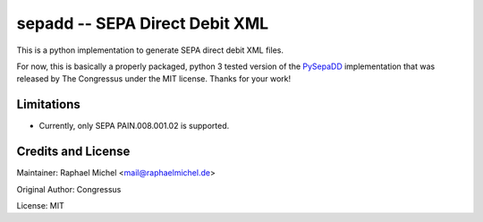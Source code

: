 sepadd -- SEPA Direct Debit XML
===============================

.. image:: https://travis-ci.org/raphaelm/python-sepadd.svg?branch=master
   :target: https://travis-ci.org/raphaelm/python-sepadd

This is a python implementation to generate SEPA direct debit XML files.

For now, this is basically a properly packaged, python 3 tested version 
of the `PySepaDD`_ implementation that was released by The Congressus under the MIT license.
Thanks for your work!

Limitations
-----------

* Currently, only SEPA PAIN.008.001.02 is supported.

Credits and License
-------------------

Maintainer: Raphael Michel <mail@raphaelmichel.de>

Original Author: Congressus

License: MIT

.. _PySepaDD: https://github.com/congressus/PySepaDD


